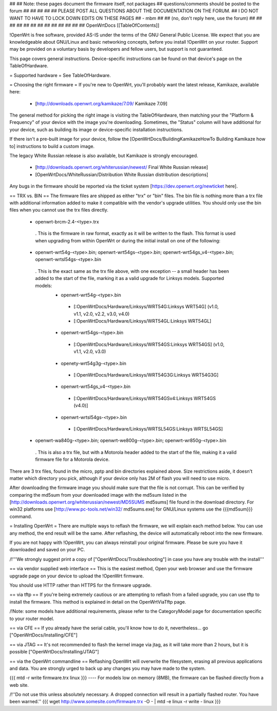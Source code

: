##
## Note: these pages document the firmware itself, not packages
##       questions/comments should be posted to the forum
##
##
##
##
## PLEASE POST ALL QUESTIONS ABOUT THE DOCUMENTATION ON THE FORUM.
## I DO NOT WANT TO HAVE TO LOCK DOWN EDITS ON THESE PAGES
## - mbm
##
## (no, don't reply here, use the forum)
##
##
##
##
##
##
##
##
##
##
##
##
##
OpenWrtDocs [[TableOfContents]]

!OpenWrt is free software, provided AS-IS under the terms of the GNU General Public License. We expect that you are knowledgeable about GNU/Linux and basic networking concepts, before you install !OpenWrt on your router. Support may be provided on a voluntary basis by developers and fellow users, but support is not guaranteed.

This page covers general instructions.  Device-specific instructions can be found on that device's page on the TableOfHardware.

= Supported hardware =
See TableOfHardware.

= Choosing the right firmware =
If you're new to OpenWrt, you'll probably want the latest release, Kamikaze, available here:

 * [http://downloads.openwrt.org/kamikaze/7.09/ Kamikaze 7.09]

The general method for picking the right image is visiting the TableOfHardware, then matching your the "Platform & Frequency" of your device with the image you're downloading.  Sometimes, the "Status" column will have additional for your device, such as building its image or device-specific installation instructions.

If there isn't a pre-built image for your device, follow the [OpenWrtDocs/BuildingKamikazeHowTo Building Kamikaze how to] instructions to build a custom image.

The legacy White Russian release is also available, but Kamikaze is strongly encouraged.

 * [http://downloads.openwrt.org/whiterussian/newest/ Final White Russian release]
 * [OpenWrtDocs/WhiteRussian/Distribution White Russian distribution descriptions]

Any bugs in the firmware should be reported via the ticket system [https://dev.openwrt.org/newticket here].

== TRX vs. BIN ==
The firmware files are shipped as either "trx" or "bin" files. The bin file is nothing more than a trx file with additional information added to make it compatible with the vendor's upgrade utilities. You should only use the bin files when you cannot use the trx files directly.

 * openwrt-brcm-2.4-<type>.trx
  . This is the firmware in raw format, exactly as it will be written to the flash. This format is used when upgrading from within OpenWrt or during the initial install on one of the following:

 * openwrt-wrt54g-<type>.bin; openwrt-wrt54gs-<type>.bin; openwrt-wrt54gs_v4-<type>.bin; openwrt-wrtsl54gs-<type>.bin
  . This is the exact same as the trx file above, with one exception -- a small header has been added to the start of the file, marking it as a valid upgrade for Linksys models. Supported models:
   * openwrt-wrt54g-<type>.bin
    * [:OpenWrtDocs/Hardware/Linksys/WRT54G:Linksys WRT54G] (v1.0, v1.1, v2.0, v2.2, v3.0, v4.0)
    * [:OpenWrtDocs/Hardware/Linksys/WRT54GL:Linksys WRT54GL]
   * openwrt-wrt54gs-<type>.bin
    * [:OpenWrtDocs/Hardware/Linksys/WRT54GS:Linksys WRT54GS] (v1.0, v1.1, v2.0, v3.0)
   * openety-wrt54g3g-<type>.bin
    * [:OpenWrtDocs/Hardware/Linksys/WRT54G3G:Linksys WRT54G3G]
   * openwrt-wrt54gs_v4-<type>.bin
    * [:OpenWrtDocs/Hardware/Linksys/WRT54GSv4:Linksys WRT54GS (v4.0)]
   * openwrt-wrtsl54gs-<type>.bin
    * [:OpenWrtDocs/Hardware/Linksys/WRTSL54GS:Linksys WRTSL54GS]
 * openwrt-wa840g-<type>.bin; openwrt-we800g-<type>.bin; openwrt-wr850g-<type>.bin
  . This is also a trx file, but with a Motorola header added to the start of the file, making it a valid firmware file for a Motorola device.
There are 3 trx files, found in the micro, pptp and bin directories explained above. Size restrictions aside, it doesn't matter which directory you pick, although if your device only has 2M of flash you will need to use micro.

After downloading the firmware image you should make sure that the file is not corrupt. This can be verified by comparing the md5sum from your downloaded image with the md5sum listed in the [http://downloads.openwrt.org/whiterussian/newest/MD5SUMS md5sums] file found in the download directory. For win32 platforms use [http://www.pc-tools.net/win32/ md5sums.exe] for GNU/Linux systems use the {{{md5sum}}} command.

= Installing OpenWrt =
There are multiple ways to reflash the firmware, we will explain each method below. You can use any method, the end result will be the same. After reflashing, the device will automatically reboot into the new firmware.

If you are not happy with !OpenWrt, you can always reinstall your original firmware. Please be sure you have it downloaded and saved on your PC.

/!\ '''We strongly suggest print a copy of ["OpenWrtDocs/Troubleshooting"] in case you have any trouble with the install'''

== via vendor supplied web interface ==
This is the easiest method, Open your web browser and use the firmware upgrade page on your device to upload the !OpenWrt firmware.

You should use HTTP rather than HTTPS for the firmware upgrade.

== via tftp ==
If you're being extremely cautious or are attempting to reflash from a failed upgrade, you can use tftp to install the firmware. This method is explained in detail on the OpenWrtViaTftp page.

/!\ Note: some models have additional requirements, please refer to the CategoryModel page for documentation specific to your router model.

== via CFE ==
If you already have the serial cable, you'll know how to do it, nevertheless... go ["OpenWrtDocs/Installing/CFE"]

== via JTAG ==
It's not recommended to flash the kernel image via jtag, as it will take more than 2 hours, but it is possible ["OpenWrtDocs/Installing/JTAG"]

== via the OpenWrt commandline ==
Reflashing OpenWrt will overwrite the filesystem, erasing all previous applications and data. You are strongly urged to back up any changes you may have made to the system.

{{{
mtd -r write firmware.trx linux
}}}
----
For models low on memory (8MB), the firmware can be flashed directly from a web site.

/!\ ''Do not use this unless absolutely necessary. A dropped connection will result in a partially flashed router. You have been warned.''
{{{
wget http://www.somesite.com/firmware.trx -O - | mtd -e linux -r write - linux
}}}
